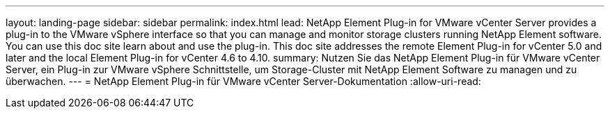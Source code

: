 ---
layout: landing-page 
sidebar: sidebar 
permalink: index.html 
lead: NetApp Element Plug-in for VMware vCenter Server provides a plug-in to the VMware vSphere interface so that you can manage and monitor storage clusters running NetApp Element software. You can use this doc site learn about and use the plug-in. This doc site addresses the remote Element Plug-in for vCenter 5.0 and later and the local Element Plug-in for vCenter 4.6 to 4.10. 
summary: Nutzen Sie das NetApp Element Plug-in für VMware vCenter Server, ein Plug-in zur VMware vSphere Schnittstelle, um Storage-Cluster mit NetApp Element Software zu managen und zu überwachen. 
---
= NetApp Element Plug-in für VMware vCenter Server-Dokumentation
:allow-uri-read: 


